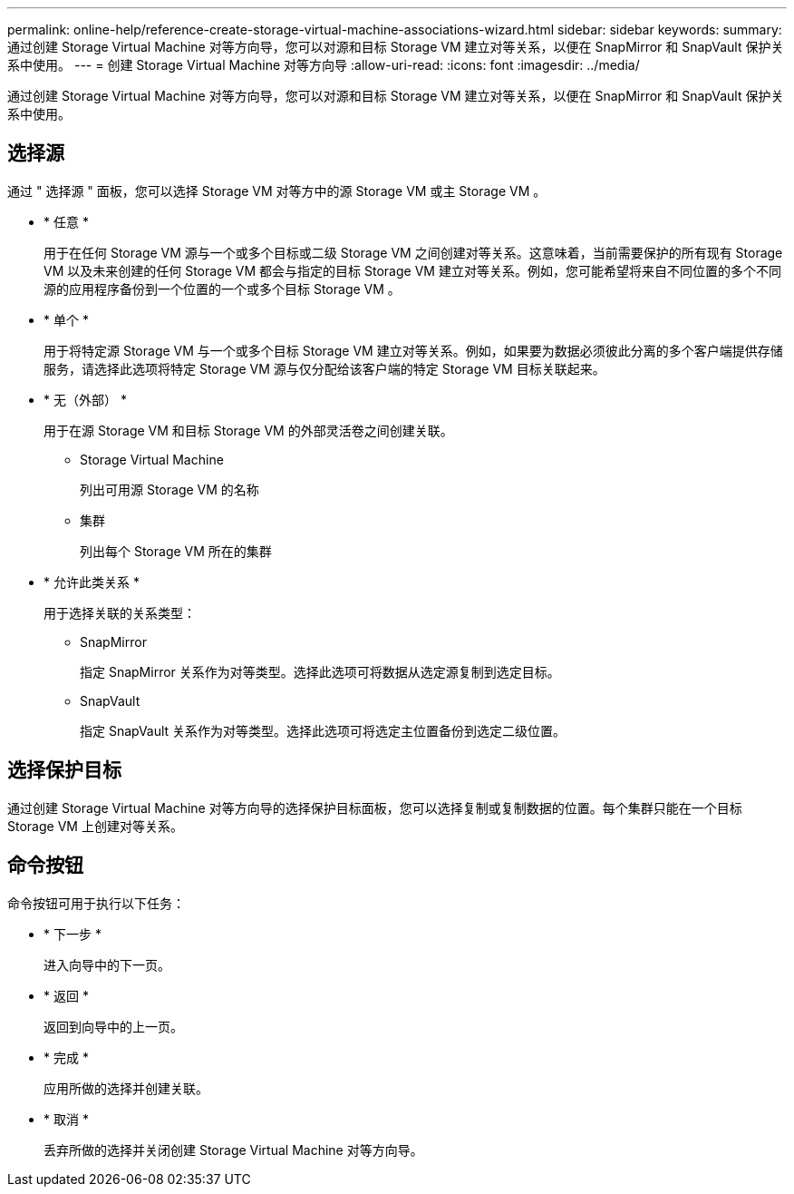 ---
permalink: online-help/reference-create-storage-virtual-machine-associations-wizard.html 
sidebar: sidebar 
keywords:  
summary: 通过创建 Storage Virtual Machine 对等方向导，您可以对源和目标 Storage VM 建立对等关系，以便在 SnapMirror 和 SnapVault 保护关系中使用。 
---
= 创建 Storage Virtual Machine 对等方向导
:allow-uri-read: 
:icons: font
:imagesdir: ../media/


[role="lead"]
通过创建 Storage Virtual Machine 对等方向导，您可以对源和目标 Storage VM 建立对等关系，以便在 SnapMirror 和 SnapVault 保护关系中使用。



== 选择源

通过 " 选择源 " 面板，您可以选择 Storage VM 对等方中的源 Storage VM 或主 Storage VM 。

* * 任意 *
+
用于在任何 Storage VM 源与一个或多个目标或二级 Storage VM 之间创建对等关系。这意味着，当前需要保护的所有现有 Storage VM 以及未来创建的任何 Storage VM 都会与指定的目标 Storage VM 建立对等关系。例如，您可能希望将来自不同位置的多个不同源的应用程序备份到一个位置的一个或多个目标 Storage VM 。

* * 单个 *
+
用于将特定源 Storage VM 与一个或多个目标 Storage VM 建立对等关系。例如，如果要为数据必须彼此分离的多个客户端提供存储服务，请选择此选项将特定 Storage VM 源与仅分配给该客户端的特定 Storage VM 目标关联起来。

* * 无（外部） *
+
用于在源 Storage VM 和目标 Storage VM 的外部灵活卷之间创建关联。

+
** Storage Virtual Machine
+
列出可用源 Storage VM 的名称

** 集群
+
列出每个 Storage VM 所在的集群



* * 允许此类关系 *
+
用于选择关联的关系类型：

+
** SnapMirror
+
指定 SnapMirror 关系作为对等类型。选择此选项可将数据从选定源复制到选定目标。

** SnapVault
+
指定 SnapVault 关系作为对等类型。选择此选项可将选定主位置备份到选定二级位置。







== 选择保护目标

通过创建 Storage Virtual Machine 对等方向导的选择保护目标面板，您可以选择复制或复制数据的位置。每个集群只能在一个目标 Storage VM 上创建对等关系。



== 命令按钮

命令按钮可用于执行以下任务：

* * 下一步 *
+
进入向导中的下一页。

* * 返回 *
+
返回到向导中的上一页。

* * 完成 *
+
应用所做的选择并创建关联。

* * 取消 *
+
丢弃所做的选择并关闭创建 Storage Virtual Machine 对等方向导。


